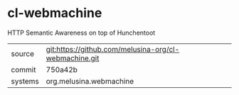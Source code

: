 * cl-webmachine

HTTP Semantic Awareness on top of Hunchentoot

|---------+-------------------------------------------------------|
| source  | git:https://github.com/melusina-org/cl-webmachine.git |
| commit  | 750a42b                                               |
| systems | org.melusina.webmachine                               |
|---------+-------------------------------------------------------|
